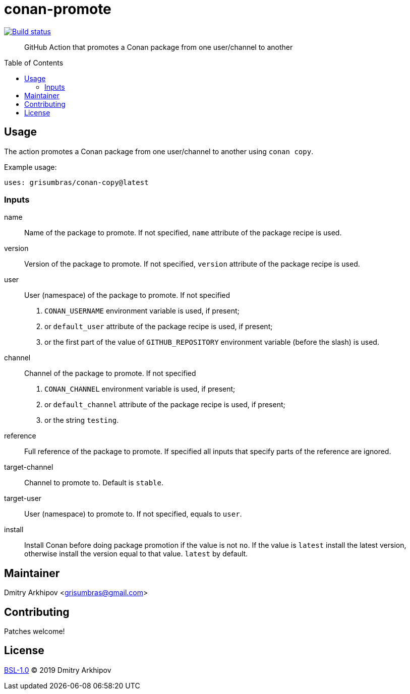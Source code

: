 = conan-promote
:toc: preamble

[link=https://github.com/grisumbras/conan-promote/actions]
image::https://github.com/grisumbras/conan-promote/workflows/Build/badge.svg?branch=master[Build status]

____
GitHub Action that promotes a Conan package from one user/channel to another
____

== Usage
The action promotes a Conan package from one user/channel to another using
`conan copy`.

Example usage:

[source,yaml]
----
uses: grisumbras/conan-copy@latest
----

=== Inputs
name::
Name of the package to promote. If not specified, `name` attribute of the
package recipe is used.
version::
Version  of the package to promote. If not specified, `version` attribute of
the package recipe is used.
user::
User (namespace) of the package to promote. If not specified
+
. `CONAN_USERNAME` environment variable is used, if present;
. or `default_user` attribute of the package recipe is used, if present;
. or the first part of the value of `GITHUB_REPOSITORY` environment variable
  (before the slash) is used.
channel::
Channel of the package to promote. If not specified
+
. `CONAN_CHANNEL` environment variable is used, if present;
. or `default_channel` attribute of the package recipe is used, if present;
. or the string `testing`.
reference::
Full reference of the package to promote. If specified all inputs that specify
parts of the reference are ignored.
target-channel::
Channel to promote to. Default is `stable`.
target-user::
User (namespace) to promote to. If not specified, equals to `user`.
install::
Install Conan before doing package promotion if the value is not `no`. If the
value is `latest` install the latest version, otherwise install the version
equal to that value. `latest` by default.

== Maintainer
Dmitry Arkhipov <grisumbras@gmail.com>

== Contributing
Patches welcome!

== License
link:LICENSE[BSL-1.0] (C) 2019 Dmitry Arkhipov
